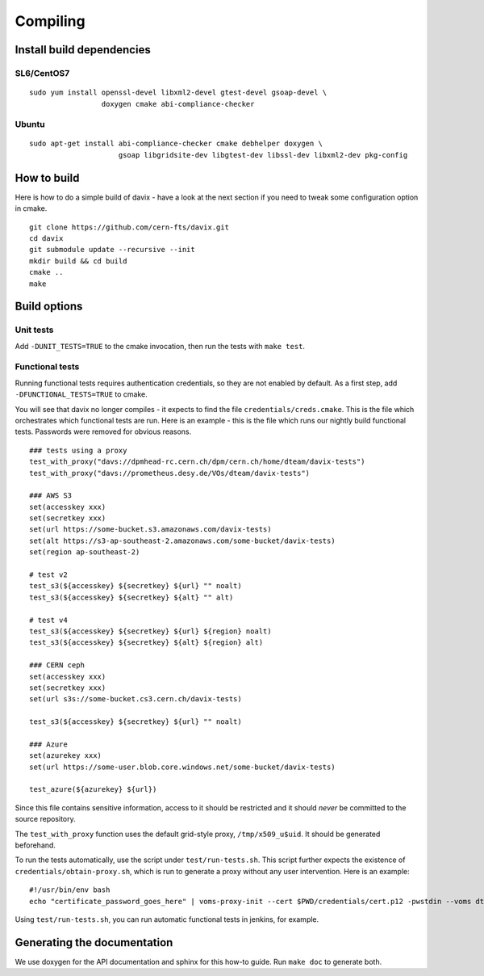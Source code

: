 .. _compiling:

Compiling
=========

Install build dependencies
--------------------------

SL6/CentOS7
~~~~~~~~~~~

::

   sudo yum install openssl-devel libxml2-devel gtest-devel gsoap-devel \
                    doxygen cmake abi-compliance-checker

Ubuntu
~~~~~~

::

   sudo apt-get install abi-compliance-checker cmake debhelper doxygen \
                        gsoap libgridsite-dev libgtest-dev libssl-dev libxml2-dev pkg-config

How to build
------------

Here is how to do a simple build of davix - have a look at the next section if you need to tweak some configuration option in cmake. ::

  git clone https://github.com/cern-fts/davix.git
  cd davix
  git submodule update --recursive --init
  mkdir build && cd build
  cmake ..
  make

Build options
-------------

Unit tests
~~~~~~~~~~

Add ``-DUNIT_TESTS=TRUE`` to the cmake invocation, then run the tests with ``make test``.

Functional tests
~~~~~~~~~~~~~~~~

Running functional tests requires authentication credentials, so they are not enabled by default. As a first step,
add ``-DFUNCTIONAL_TESTS=TRUE`` to cmake.

You will see that davix no longer compiles - it expects to find the file ``credentials/creds.cmake``. This
is the file which orchestrates which functional tests are run.
Here is an example - this is the file which runs our nightly build functional tests.
Passwords were removed for obvious reasons. ::

  ### tests using a proxy
  test_with_proxy("davs://dpmhead-rc.cern.ch/dpm/cern.ch/home/dteam/davix-tests")
  test_with_proxy("davs://prometheus.desy.de/VOs/dteam/davix-tests")

  ### AWS S3
  set(accesskey xxx)
  set(secretkey xxx)
  set(url https://some-bucket.s3.amazonaws.com/davix-tests)
  set(alt https://s3-ap-southeast-2.amazonaws.com/some-bucket/davix-tests)
  set(region ap-southeast-2)

  # test v2
  test_s3(${accesskey} ${secretkey} ${url} "" noalt)
  test_s3(${accesskey} ${secretkey} ${alt} "" alt)

  # test v4
  test_s3(${accesskey} ${secretkey} ${url} ${region} noalt)
  test_s3(${accesskey} ${secretkey} ${alt} ${region} alt)

  ### CERN ceph
  set(accesskey xxx)
  set(secretkey xxx)
  set(url s3s://some-bucket.cs3.cern.ch/davix-tests)

  test_s3(${accesskey} ${secretkey} ${url} "" noalt)

  ### Azure
  set(azurekey xxx)
  set(url https://some-user.blob.core.windows.net/some-bucket/davix-tests)

  test_azure(${azurekey} ${url})

Since this file contains sensitive information, access to it should be restricted and it should *never*
be committed to the source repository.

The ``test_with_proxy`` function uses the default grid-style proxy, ``/tmp/x509_u$uid``. It should be
generated beforehand.

To run the tests automatically, use the script under ``test/run-tests.sh``. This script further
expects the existence of ``credentials/obtain-proxy.sh``, which is run to generate a proxy
without any user intervention. Here is an example: ::

  #!/usr/bin/env bash
  echo "certificate_password_goes_here" | voms-proxy-init --cert $PWD/credentials/cert.p12 -pwstdin --voms dteam

Using ``test/run-tests.sh``, you can run automatic functional tests in jenkins, for example.


Generating the documentation
----------------------------

We use doxygen for the API documentation and sphinx for this how-to guide. Run ``make doc`` to generate both.

